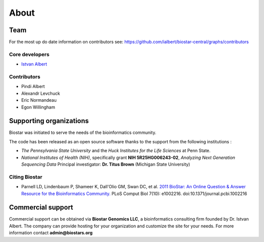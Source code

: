 About
=====

Team
----

For the most up do date information on contributors see: https://github.com/ialbert/biostar-central/graphs/contributors

Core developers
^^^^^^^^^^^^^^^

* `Istvan Albert <http://www.personal.psu.edu/iua1/>`_

Contributors
^^^^^^^^^^^^

* Pindi Albert
* Alexandr Levchuck
* Eric Normandeau
* Egon Willingham

Supporting organizations
------------------------

Biostar was initiated to serve the needs of the bioinformatics community.

The code has been released as an open source software thanks to the support from the following institutions :

* *The Pennsylvania State University* and the *Huck Institutes for the Life Sciences* at Penn State.
* *National Institutes of Health (NIH)*, specifically grant **NIH 5R25HG006243-02**, *Analyzing Next Generation Sequencing Data*
  Principal investigator:  **Dr. Titus Brown** (Michigan State University)

Citing Biostar
^^^^^^^^^^^^^^

* Parnell LD, Lindenbaum P, Shameer K, Dall'Olio GM, Swan DC, et al.
  `2011 BioStar: An Online Question & Answer Resource for the Bioinformatics Community. <http://www.ploscompbiol.org/article/info%3Adoi%2F10.1371%2Fjournal.pcbi.1002216>`_
  PLoS Comput Biol 7(10): e1002216. doi:10.1371/journal.pcbi.1002216


Commercial support
------------------

Commercial support can be obtained via **Biostar Genomics LLC**, a bioinformatics consulting firm
founded by Dr. Istvan Albert. The company can provide hosting for your organization and
customize the site for your needs. For more information contact **admin@biostars.org**
